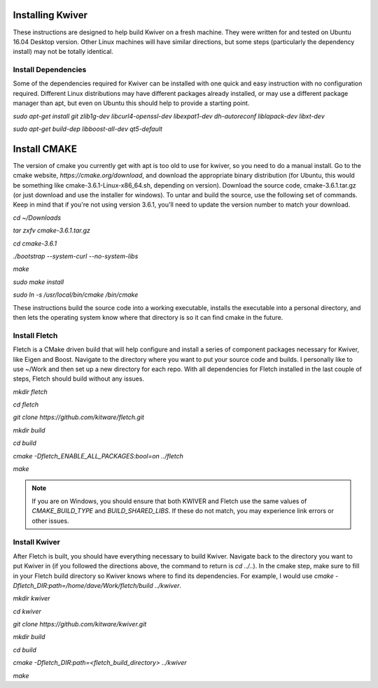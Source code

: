 Installing Kwiver
=================

These instructions are designed to help build Kwiver on a fresh
machine. They were written for and tested on Ubuntu 16.04 Desktop
version. Other Linux machines will have similar directions, but some
steps (particularly the dependency install) may not be totally
identical.

Install Dependencies
********************

Some of the dependencies required for Kwiver can be installed with one
quick and easy instruction with no configuration required. Different
Linux distributions may have different packages already installed, or
may use a different package manager than apt, but even on Ubuntu this
should help to provide a starting point.

`sudo apt-get install git zlib1g-dev libcurl4-openssl-dev libexpat1-dev dh-autoreconf liblapack-dev libxt-dev`

`sudo apt-get build-dep libboost-all-dev qt5-default`

Install CMAKE
=============

The version of cmake you currently get with apt is too old to use for
kwiver, so you need to do a manual install. Go to the cmake website,
`https://cmake.org/download`, and download the appropriate binary
distribution (for Ubuntu, this would be something like
cmake-3.6.1-Linux-x86_64.sh, depending on version). Download the
source code, cmake-3.6.1.tar.gz (or just download and use the
installer for windows).  To untar and build the source, use the
following set of commands. Keep in mind that if you're not using
version 3.6.1, you'll need to update the version number to match your
download.

`cd ~/Downloads`

`tar zxfv cmake-3.6.1.tar.gz`

`cd cmake-3.6.1`

`./bootstrap --system-curl --no-system-libs`

`make`

`sudo make install`

`sudo ln -s /usr/local/bin/cmake /bin/cmake`

These instructions build the source code into a working executable,
installs the executable into a personal directory, and then lets the
operating system know where that directory is so it can find cmake in
the future.

Install Fletch
**************

Fletch is a CMake driven build that will help configure and install a
series of component packages necessary for Kwiver, like Eigen and
Boost. Navigate to the directory where you want to put your source
code and builds. I personally like to use ~/Work and then set up a new
directory for each repo. With all dependencies for Fletch installed in
the last couple of steps, Fletch should build without any issues.

`mkdir fletch`

`cd fletch`

`git clone https://github.com/kitware/fletch.git`

`mkdir build`

`cd build`

`cmake -Dfletch_ENABLE_ALL_PACKAGES:bool=on ../fletch`

`make`

.. note::

  If you are on Windows, you should ensure that both KWIVER and Fletch use the
  same values of `CMAKE_BUILD_TYPE` and `BUILD_SHARED_LIBS`. If these do not
  match, you may experience link errors or other issues.

Install Kwiver
**************

After Fletch is built, you should have everything necessary to build
Kwiver. Navigate back to the directory you want to put Kwiver in (if
you followed the directions above, the command to return is `cd
../..`). In the cmake step, make sure to fill in your Fletch build
directory so Kwiver knows where to find its dependencies. For example,
I would use `cmake -Dfletch_DIR:path=/home/dave/Work/fletch/build ../kwiver`.

`mkdir kwiver`

`cd kwiver`

`git clone https://github.com/kitware/kwiver.git`

`mkdir build`

`cd build`

`cmake -Dfletch_DIR:path=<fletch_build_directory> ../kwiver`

`make`

